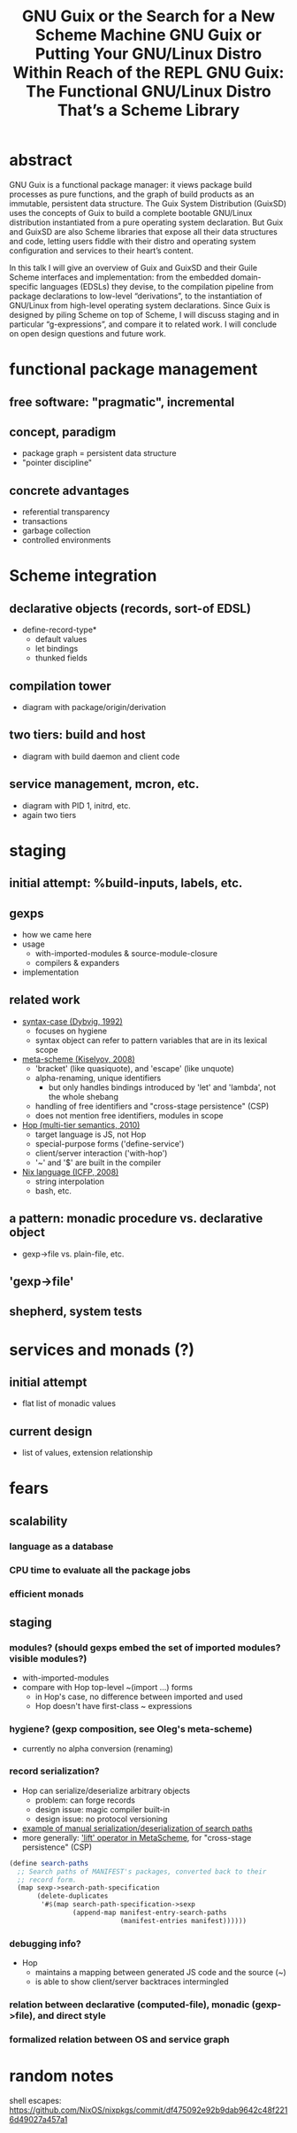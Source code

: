 #+TITLE: GNU Guix or the Search for a New Scheme Machine
#+TITLE: GNU Guix or Putting Your GNU/Linux Distro Within Reach of the REPL
#+TITLE: GNU Guix: The Functional GNU/Linux Distro That’s a Scheme Library

* abstract

GNU Guix is a functional package manager: it views package build
processes as pure functions, and the graph of build products as an
immutable, persistent data structure.  The Guix System Distribution
(GuixSD) uses the concepts of Guix to build a complete bootable
GNU/Linux distribution instantiated from a pure operating system
declaration.  But Guix and GuixSD are also Scheme libraries that expose
all their data structures and code, letting users fiddle with their
distro and operating system configuration and services to their heart’s
content.

In this talk I will give an overview of Guix and GuixSD and their Guile
Scheme interfaces and implementation: from the embedded domain-specific
languages (EDSLs) they devise, to the compilation pipeline from package
declarations to low-level “derivations”, to the instantiation of
GNU/Linux from high-level operating system declarations.  Since Guix is
designed by piling Scheme on top of Scheme, I will discuss staging and
in particular “g-expressions”, and compare it to related work.  I will
conclude on open design questions and future work.


* functional package management

** free software: "pragmatic", incremental

** concept, paradigm

  - package graph = persistent data structure
  - "pointer discipline"

** concrete advantages

  - referential transparency
  - transactions
  - garbage collection
  - controlled environments

* Scheme integration

** declarative objects (records, sort-of EDSL)

  - define-record-type*
    + default values
    + let bindings
    + thunked fields

** compilation tower

  - diagram with package/origin/derivation

** two tiers: build and host

  - diagram with build daemon and client code

** service management, mcron, etc.

  - diagram with PID 1, initrd, etc.
  - again two tiers

* staging

** initial attempt: %build-inputs, labels, etc.

** gexps

  - how we came here
  - usage
    + with-imported-modules & source-module-closure
    + compilers & expanders
  - implementation

** related work

  - [[docview:~/doc/scheme/dybvig-syntax-case.pdf::3][syntax-case (Dybvig, 1992)]]
    + focuses on hygiene
    + syntax object can refer to pattern variables that are in its
      lexical scope
  - [[http://okmij.org/ftp/meta-programming/#meta-scheme][meta-scheme (Kiselyov, 2008)]]
    + 'bracket' (like quasiquote), and 'escape' (like unquote)
    + alpha-renaming, unique identifiers
      * but only handles bindings introduced by 'let' and 'lambda', not
        the whole shebang
    + handling of free identifiers and "cross-stage persistence" (CSP)
    + does not mention free identifiers, modules in scope
  - [[docview:~/doc/scheme/serrano-hop-multi-tier-semantics-2010.pdf::4][Hop (multi-tier semantics, 2010)]]
    + target language is JS, not Hop
    + special-purpose forms ('define-service')
    + client/server interaction ('with-hop')
    + '~' and '$' are built in the compiler
  - [[docview:~/doc/nix/nixos-icfp2008-submitted.pdf::5][Nix language (ICFP, 2008)]]
    + string interpolation
    + bash, etc.

** a pattern: monadic procedure vs. declarative object

  - gexp->file vs. plain-file, etc.

** 'gexp->file'

** shepherd, system tests

* services and monads (?)

** initial attempt

  - flat list of monadic values

** current design

  - list of values, extension relationship

* fears

** scalability

*** language as a database

*** CPU time to evaluate all the package jobs

*** efficient monads

** staging

*** modules? (should gexps embed the set of imported modules? visible modules?)

  - with-imported-modules
  - compare with Hop top-level ~(import ...) forms
    + in Hop's case, no difference between imported and used
    + Hop doesn't have first-class ~ expressions

*** hygiene? (gexp composition, see Oleg's meta-scheme)

  - currently no alpha conversion (renaming)

*** record serialization?

  - Hop can serialize/deserialize arbitrary objects
    + problem: can forge records
    + design issue: magic compiler built-in
    + design issue: no protocol versioning
  - [[file:~/src/guix/guix/profiles.scm::(define%20search-paths][example of manual serialization/deserialization of search paths]]
  - more generally: [[http://okmij.org/ftp/meta-programming/#meta-scheme]['lift' operator in MetaScheme]], for "cross-stage
    persistence" (CSP)

#+BEGIN_SRC scheme
              (define search-paths
                ;; Search paths of MANIFEST's packages, converted back to their
                ;; record form.
                (map sexp->search-path-specification
                     (delete-duplicates
                      '#$(map search-path-specification->sexp
                              (append-map manifest-entry-search-paths
                                          (manifest-entries manifest))))))
#+END_SRC

*** debugging info?

  - Hop
    + maintains a mapping between generated JS code and the source (~)
    + is able to show client/server backtraces intermingled

*** relation between declarative (computed-file), monadic (gexp->file), and direct style

*** formalized relation between OS and service graph


* random notes

shell escapes:
https://github.com/NixOS/nixpkgs/commit/df475092e92b9dab9642c48f2216d49027a457a1
